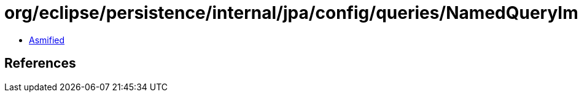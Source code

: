 = org/eclipse/persistence/internal/jpa/config/queries/NamedQueryImpl.class

 - link:NamedQueryImpl-asmified.java[Asmified]

== References

